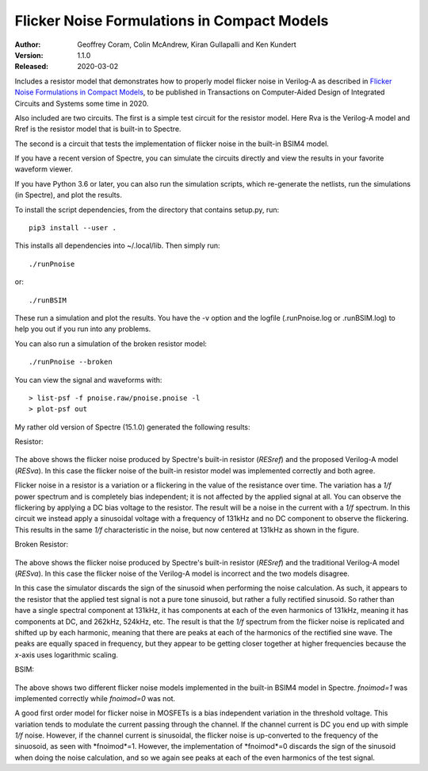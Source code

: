 Flicker Noise Formulations in Compact Models
============================================

:Author: Geoffrey Coram, Colin McAndrew, Kiran Gullapalli and Ken Kundert
:Version: 1.1.0
:Released: 2020-03-02

Includes a resistor model that demonstrates how to properly model flicker noise 
in Verilog-A as described in `Flicker Noise Formulations in Compact Models 
<https://ieeexplore.ieee.org/document/8957705>`_, to be published in 
Transactions on Computer-Aided Design of Integrated Circuits and
Systems some time in 2020.

Also included are two circuits. The first is a simple test circuit for the 
resistor model.  Here Rva is the Verilog-A model and Rref is the resistor model 
that is built-in to Spectre.

.. image:: figures/pnoise.svg
    :width: 35%
    :align: center

The second is a circuit that tests the implementation of flicker noise in the 
built-in BSIM4 model.

.. image:: figures/pnbsim.svg
    :width: 35%
    :align: center

If you have a recent version of Spectre, you can simulate the circuits directly 
and view the results in your favorite waveform viewer.

If you have Python 3.6 or later, you can also run the simulation scripts, which
re-generate the netlists, run the simulations (in Spectre), and plot the 
results.

To install the script dependencies, from the directory that contains setup.py,
run::

   pip3 install --user .

This installs all dependencies into ~/.local/lib.  Then simply run::

   ./runPnoise

or::

   ./runBSIM

These run a simulation and plot the results. You have the -v option and the 
logfile (.runPnoise.log or .runBSIM.log) to help you out if you run into any 
problems.

You can also run a simulation of the broken resistor model::

  ./runPnoise --broken

You can view the signal and waveforms with::

   > list-psf -f pnoise.raw/pnoise.pnoise -l
   > plot-psf out

My rather old version of Spectre (15.1.0) generated the following results:

Resistor:

    .. image:: figures/resistor.svg
        :width: 600px
        :align: center

The above shows the flicker noise produced by Spectre's built-in resistor 
(*RESref*) and the proposed Verilog-A model (*RESva*). In this case the flicker 
noise of the built-in resistor model was implemented correctly and both agree.

Flicker noise in a resistor is a variation or a flickering in the value of the 
resistance over time. The variation has a *1/f* power spectrum and is completely 
bias independent; it is not affected by the applied signal at all.  You can 
observe the flickering by applying a DC bias voltage to the resistor.  The 
result will be a noise in the current with a *1/f* spectrum.  In this circuit we 
instead apply a sinusoidal voltage with a frequency of 131kHz and no DC 
component to observe the flickering.  This results in the same *1/f* 
characteristic in the noise, but now centered at 131kHz as shown in the figure.

Broken Resistor:

    .. image:: figures/resistor-broken.svg
        :width: 600px
        :align: center

The above shows the flicker noise produced by Spectre's built-in resistor 
(*RESref*) and the traditional Verilog-A model (*RESva*). In this case the 
flicker noise of the Verilog-A model is incorrect and the two models 
disagree.

In this case the simulator discards the sign of the sinusoid when performing the 
noise calculation. As such, it appears to the resistor that the applied test 
signal is not a pure tone sinusoid, but rather a fully rectified sinusoid. So 
rather than have a single spectral component at 131kHz, it has components at 
each of the even harmonics of 131kHz, meaning it has components at DC, and 
262kHz, 524kHz, etc.  The result is that the *1/f* spectrum from the flicker 
noise is replicated and shifted up by each harmonic, meaning that there are 
peaks at each of the harmonics of the rectified sine wave.  The peaks are 
equally spaced in frequency, but they appear to be getting closer together at 
higher frequencies because the *x*-axis uses logarithmic scaling.


BSIM:

    .. image:: figures/bsim.svg
        :width: 600px

The above shows two different flicker noise models implemented in the built-in 
BSIM4 model in Spectre.  *fnoimod=1* was implemented correctly while *fnoimod=0* 
was not.

A good first order model for flicker noise in MOSFETs is a bias independent 
variation in the threshold voltage.  This variation tends to modulate the 
current passing through the channel. If the channel current is DC you end up 
with simple *1/f* noise. However, if the channel current is sinusoidal, the 
flicker noise is up-converted to the frequency of the sinuosoid, as seen with 
*fnoimod*=1.  However, the implementation of *fnoimod*=0 discards the sign of 
the sinusoid when doing the noise calculation, and so we again see peaks at each 
of the even harmonics of the test signal.
